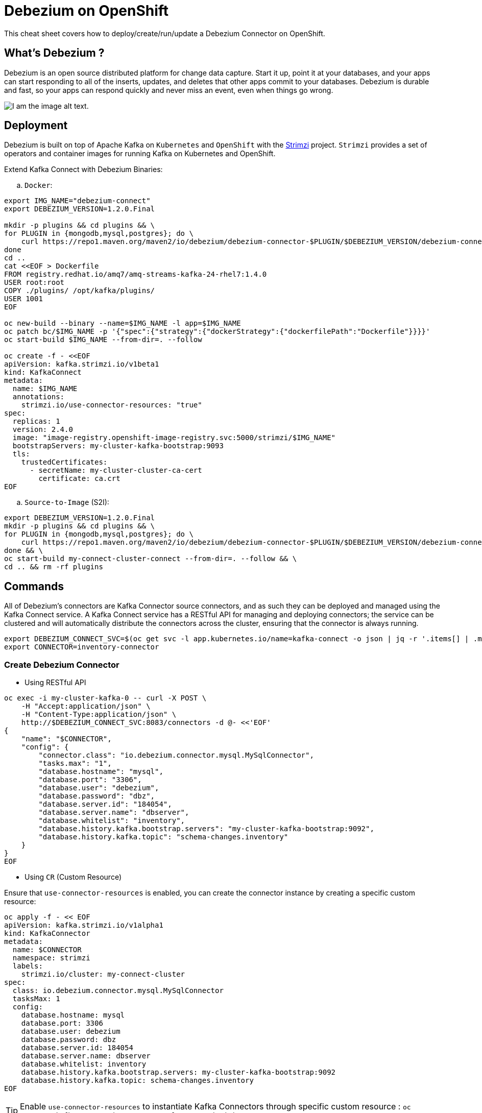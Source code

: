 = Debezium on OpenShift
:experimental: false
:product-name: Debezium
:version: 1.2.0

This cheat sheet covers how to deploy/create/run/update a Debezium Connector on OpenShift.

== What’s Debezium ?

Debezium is an open source distributed platform for change data capture. Start it up, point it at your databases, and your apps can start responding to all of the inserts, updates, and deletes that other apps commit to your databases. 
Debezium is durable and fast, so your apps can respond quickly and never miss an event, even when things go wrong.

image::debezium-architecture.png[I am the image alt text.]

== Deployment

Debezium is built on top of Apache Kafka on `Kubernetes` and `OpenShift` with the https://strimzi.io[Strimzi] project. `Strimzi` provides a set of operators and container images for running Kafka on Kubernetes and OpenShift. 

Extend Kafka Connect with Debezium Binaries: 

.. `Docker`:

[source, bash,indent=0]
----
export IMG_NAME="debezium-connect"
export DEBEZIUM_VERSION=1.2.0.Final

mkdir -p plugins && cd plugins && \
for PLUGIN in {mongodb,mysql,postgres}; do \
    curl https://repo1.maven.org/maven2/io/debezium/debezium-connector-$PLUGIN/$DEBEZIUM_VERSION/debezium-connector-$PLUGIN-$DEBEZIUM_VERSION-plugin.tar.gz | tar xz; \
done
cd ..
cat <<EOF > Dockerfile
FROM registry.redhat.io/amq7/amq-streams-kafka-24-rhel7:1.4.0
USER root:root
COPY ./plugins/ /opt/kafka/plugins/
USER 1001
EOF

oc new-build --binary --name=$IMG_NAME -l app=$IMG_NAME
oc patch bc/$IMG_NAME -p '{"spec":{"strategy":{"dockerStrategy":{"dockerfilePath":"Dockerfile"}}}}'
oc start-build $IMG_NAME --from-dir=. --follow

oc create -f - <<EOF
apiVersion: kafka.strimzi.io/v1beta1
kind: KafkaConnect
metadata:
  name: $IMG_NAME
  annotations:
    strimzi.io/use-connector-resources: "true"
spec:
  replicas: 1
  version: 2.4.0
  image: "image-registry.openshift-image-registry.svc:5000/strimzi/$IMG_NAME"
  bootstrapServers: my-cluster-kafka-bootstrap:9093
  tls:
    trustedCertificates:
      - secretName: my-cluster-cluster-ca-cert
        certificate: ca.crt
EOF
----

.. `Source-to-Image` (S2I):

[source, bash,indent=0]
----
export DEBEZIUM_VERSION=1.2.0.Final
mkdir -p plugins && cd plugins && \
for PLUGIN in {mongodb,mysql,postgres}; do \
    curl https://repo1.maven.org/maven2/io/debezium/debezium-connector-$PLUGIN/$DEBEZIUM_VERSION/debezium-connector-$PLUGIN-$DEBEZIUM_VERSION-plugin.tar.gz | tar xz; \
done && \
oc start-build my-connect-cluster-connect --from-dir=. --follow && \
cd .. && rm -rf plugins
----

== Commands

All of Debezium’s connectors are Kafka Connector source connectors, and as such they can be deployed and managed using the Kafka Connect service.
A Kafka Connect service has a RESTful API for managing and deploying connectors; the service can be clustered and will automatically distribute the connectors across the cluster, ensuring that the connector is always running.

[source, bash,indent=0]
----
export DEBEZIUM_CONNECT_SVC=$(oc get svc -l app.kubernetes.io/name=kafka-connect -o json | jq -r '.items[] | .metadata.name')
export CONNECTOR=inventory-connector
----

=== Create Debezium Connector

** Using RESTful API

[source, bash,indent=0]
----
oc exec -i my-cluster-kafka-0 -- curl -X POST \
    -H "Accept:application/json" \
    -H "Content-Type:application/json" \
    http://$DEBEZIUM_CONNECT_SVC:8083/connectors -d @- <<'EOF'
{
    "name": "$CONNECTOR",
    "config": {
        "connector.class": "io.debezium.connector.mysql.MySqlConnector",
        "tasks.max": "1",
        "database.hostname": "mysql",
        "database.port": "3306",
        "database.user": "debezium",
        "database.password": "dbz",
        "database.server.id": "184054",
        "database.server.name": "dbserver",
        "database.whitelist": "inventory",
        "database.history.kafka.bootstrap.servers": "my-cluster-kafka-bootstrap:9092",
        "database.history.kafka.topic": "schema-changes.inventory"
    }
}
EOF
----

** Using `CR` (Custom Resource)

Ensure that `use-connector-resources` is enabled, you can create the connector instance by creating a specific custom resource:

[source, bash,indent=0]
----
oc apply -f - << EOF
apiVersion: kafka.strimzi.io/v1alpha1
kind: KafkaConnector
metadata:
  name: $CONNECTOR
  namespace: strimzi
  labels:
    strimzi.io/cluster: my-connect-cluster
spec:
  class: io.debezium.connector.mysql.MySqlConnector
  tasksMax: 1
  config:
    database.hostname: mysql
    database.port: 3306
    database.user: debezium
    database.password: dbz
    database.server.id: 184054
    database.server.name: dbserver
    database.whitelist: inventory
    database.history.kafka.bootstrap.servers: my-cluster-kafka-bootstrap:9092
    database.history.kafka.topic: schema-changes.inventory
EOF
----

TIP: Enable `use-connector-resources` to instantiate Kafka Connectors through specific custom resource :
`oc annotate kafkaconnects2is my-connect-cluster strimzi.io/use-connector-resources=true`

=== Get Connector Details

[source, bash,indent=0]
----
oc exec -i my-cluster-kafka-0 -- curl -X GET \
    -H "Accept:application/json" \
    -H "Content-Type:application/json" \
    http://$DEBEZIUM_CONNECT_SVC:8083/connectors
----

=== Update Connector

[source, bash,indent=0]
----
oc exec -i my-cluster-kafka-0 -- curl -i -X PUT -H "Accept:application/json" -H "Content-Type:application/json" http://$DEBEZIUM_CONNECT_SVC:8083/connectors/$CONNECTOR/config/ -d @- <<'EOF'
{
        "connector.class": "io.debezium.connector.mysql.MySqlConnector",
        "tasks.max": "1",
        "database.hostname": "mysql",
        "database.port": "3306",
        "database.user": "debezium",
        "database.password": "dbz",
        "database.server.id": "184054",
        "database.server.name": "dbserver",
        "database.whitelist": "inventory",
        "database.history.kafka.bootstrap.servers": "my-cluster-kafka-bootstrap:9092",
        "database.history.kafka.topic": "schema-changes.inventory",
        "include.schema.changes": "false"
    }
}
EOF
----

=== Delete Connector:

[source, bash,indent=0]
----
oc exec -i my-cluster-kafka-0 -- curl -X DELETE \
    -H "Accept:application/json" \
    -H "Content-Type:application/json" \
    http://$DEBEZIUM_CONNECT_SVC:8083/connectors/$CONNECTOR
----

=== Check connector status:

[source, bash,indent=0]
----
oc exec -i my-cluster-kafka-0 -- curl -X GET \
    -H "Accept:application/json" \
    -H "Content-Type:application/json" \
    http://$DEBEZIUM_CONNECT_SVC:8083/connectors/$CONNECTOR/status
----

=== Get all connectors:

[source, bash,indent=0]
----
oc exec -i my-cluster-kafka-0 -- curl -X GET \
    -H "Accept:application/json" \
    -H "Content-Type:application/json" \
    http://$DEBEZIUM_CONNECT_SVC:8083/connectors
----

=== check the available connector plugins:

[source, bash,indent=0]
----
oc exec -i my-cluster-kafka-0 -- curl -X GET \
    -H "Accept:application/json" \
    -H "Content-Type:application/json" \
    http://$DEBEZIUM_CONNECT_SVC:8083/connector-plugins
----

== Logs

Change the log level to trace of `io.debezium` as follows:

[source, bash,indent=0]
----
oc exec -it my-connect-cluster-connect-2-xxxxx -- curl -s -X PUT -H "Content-Type:application/json"  http://localhost:8083/admin/loggers/io.debezium -d '{"level": "TRACE"}'
----

Revert the log level back to `INFO` as follows:

[source, bash,indent=0]
----
oc exec -it my-connect-cluster-connect-2-xxxxx -- curl -s -X PUT -H "Content-Type:application/json"  http://localhost:8083/admin/loggers/io.debezium -d '{"level": "INFO"}'
----
